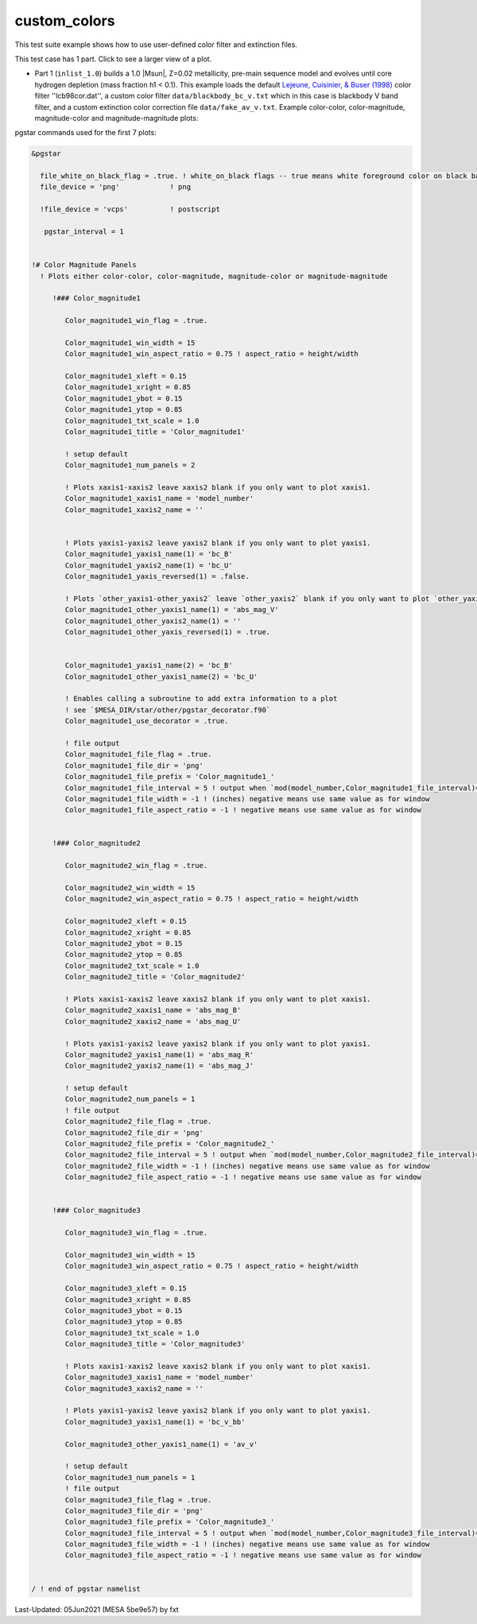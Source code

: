 .. _custom_colors:

*************
custom_colors
*************

This test suite example shows how to use user-defined color filter and extinction files.

This test case has 1 part. Click to see a larger view of a plot.

* Part 1 (``inlist_1.0``) builds a 1.0 |Msun|, Z=0.02 metallicity, pre-main sequence model and evolves until core hydrogen depletion (mass fraction h1 < 0.1). This example loads the default |LCB98| color filter ''lcb98cor.dat'', a custom color filter ``data/blackbody_bc_v.txt`` which in this case is blackbody V band filter, and a custom extinction color correction file ``data/fake_av_v.txt``. Example color-color, color-magnitude, magnitude-color and magnitude-magnitude plots:

.. image:: ../../../star/test_suite/custom_colors/docs/Color_magnitude1_000241.svg
   :width: 100%

.. image:: ../../../star/test_suite/custom_colors/docs/Color_magnitude2_000241.svg
   :width: 100%

.. image:: ../../../star/test_suite/custom_colors/docs/Color_magnitude3_000241.svg
   :width: 100%


pgstar commands used for the first 7 plots:

.. code-block:: console

 &pgstar

   file_white_on_black_flag = .true. ! white_on_black flags -- true means white foreground color on black background
   file_device = 'png'            ! png

   !file_device = 'vcps'          ! postscript

    pgstar_interval = 1


 !# Color Magnitude Panels
   ! Plots either color-color, color-magnitude, magnitude-color or magnitude-magnitude

      !### Color_magnitude1

         Color_magnitude1_win_flag = .true.

         Color_magnitude1_win_width = 15
         Color_magnitude1_win_aspect_ratio = 0.75 ! aspect_ratio = height/width

         Color_magnitude1_xleft = 0.15
         Color_magnitude1_xright = 0.85
         Color_magnitude1_ybot = 0.15
         Color_magnitude1_ytop = 0.85
         Color_magnitude1_txt_scale = 1.0
         Color_magnitude1_title = 'Color_magnitude1'

         ! setup default
         Color_magnitude1_num_panels = 2

         ! Plots xaxis1-xaxis2 leave xaxis2 blank if you only want to plot xaxis1.
         Color_magnitude1_xaxis1_name = 'model_number'
         Color_magnitude1_xaxis2_name = ''


         ! Plots yaxis1-yaxis2 leave yaxis2 blank if you only want to plot yaxis1.
         Color_magnitude1_yaxis1_name(1) = 'bc_B'
         Color_magnitude1_yaxis2_name(1) = 'bc_U'
         Color_magnitude1_yaxis_reversed(1) = .false.

         ! Plots `other_yaxis1-other_yaxis2` leave `other_yaxis2` blank if you only want to plot `other_yaxis1`.
         Color_magnitude1_other_yaxis1_name(1) = 'abs_mag_V'
         Color_magnitude1_other_yaxis2_name(1) = ''
         Color_magnitude1_other_yaxis_reversed(1) = .true.


         Color_magnitude1_yaxis1_name(2) = 'bc_B'
         Color_magnitude1_other_yaxis1_name(2) = 'bc_U'

         ! Enables calling a subroutine to add extra information to a plot
         ! see `$MESA_DIR/star/other/pgstar_decorator.f90`
         Color_magnitude1_use_decorator = .true.

         ! file output
         Color_magnitude1_file_flag = .true.
         Color_magnitude1_file_dir = 'png'
         Color_magnitude1_file_prefix = 'Color_magnitude1_'
         Color_magnitude1_file_interval = 5 ! output when `mod(model_number,Color_magnitude1_file_interval)==0`
         Color_magnitude1_file_width = -1 ! (inches) negative means use same value as for window
         Color_magnitude1_file_aspect_ratio = -1 ! negative means use same value as for window


      !### Color_magnitude2

         Color_magnitude2_win_flag = .true.

         Color_magnitude2_win_width = 15
         Color_magnitude2_win_aspect_ratio = 0.75 ! aspect_ratio = height/width

         Color_magnitude2_xleft = 0.15
         Color_magnitude2_xright = 0.85
         Color_magnitude2_ybot = 0.15
         Color_magnitude2_ytop = 0.85
         Color_magnitude2_txt_scale = 1.0
         Color_magnitude2_title = 'Color_magnitude2'

         ! Plots xaxis1-xaxis2 leave xaxis2 blank if you only want to plot xaxis1.
         Color_magnitude2_xaxis1_name = 'abs_mag_B'
         Color_magnitude2_xaxis2_name = 'abs_mag_U'

         ! Plots yaxis1-yaxis2 leave yaxis2 blank if you only want to plot yaxis1.
         Color_magnitude2_yaxis1_name(1) = 'abs_mag_R'
         Color_magnitude2_yaxis2_name(1) = 'abs_mag_J'

         ! setup default
         Color_magnitude2_num_panels = 1
         ! file output
         Color_magnitude2_file_flag = .true.
         Color_magnitude2_file_dir = 'png'
         Color_magnitude2_file_prefix = 'Color_magnitude2_'
         Color_magnitude2_file_interval = 5 ! output when `mod(model_number,Color_magnitude2_file_interval)==0`
         Color_magnitude2_file_width = -1 ! (inches) negative means use same value as for window
         Color_magnitude2_file_aspect_ratio = -1 ! negative means use same value as for window


      !### Color_magnitude3

         Color_magnitude3_win_flag = .true.

         Color_magnitude3_win_width = 15
         Color_magnitude3_win_aspect_ratio = 0.75 ! aspect_ratio = height/width

         Color_magnitude3_xleft = 0.15
         Color_magnitude3_xright = 0.85
         Color_magnitude3_ybot = 0.15
         Color_magnitude3_ytop = 0.85
         Color_magnitude3_txt_scale = 1.0
         Color_magnitude3_title = 'Color_magnitude3'

         ! Plots xaxis1-xaxis2 leave xaxis2 blank if you only want to plot xaxis1.
         Color_magnitude3_xaxis1_name = 'model_number'
         Color_magnitude3_xaxis2_name = ''

         ! Plots yaxis1-yaxis2 leave yaxis2 blank if you only want to plot yaxis1.
         Color_magnitude3_yaxis1_name(1) = 'bc_v_bb'

         Color_magnitude3_other_yaxis1_name(1) = 'av_v'

         ! setup default
         Color_magnitude3_num_panels = 1
         ! file output
         Color_magnitude3_file_flag = .true.
         Color_magnitude3_file_dir = 'png'
         Color_magnitude3_file_prefix = 'Color_magnitude3_'
         Color_magnitude3_file_interval = 5 ! output when `mod(model_number,Color_magnitude3_file_interval)==0`
         Color_magnitude3_file_width = -1 ! (inches) negative means use same value as for window
         Color_magnitude3_file_aspect_ratio = -1 ! negative means use same value as for window


 / ! end of pgstar namelist

.. |LCB98| replace:: `Lejeune, Cuisinier, & Buser (1998) <https://ui.adsabs.harvard.edu/abs/1998A%26AS..130...65L/abstract>`__

Last-Updated: 05Jun2021 (MESA 5be9e57) by fxt
